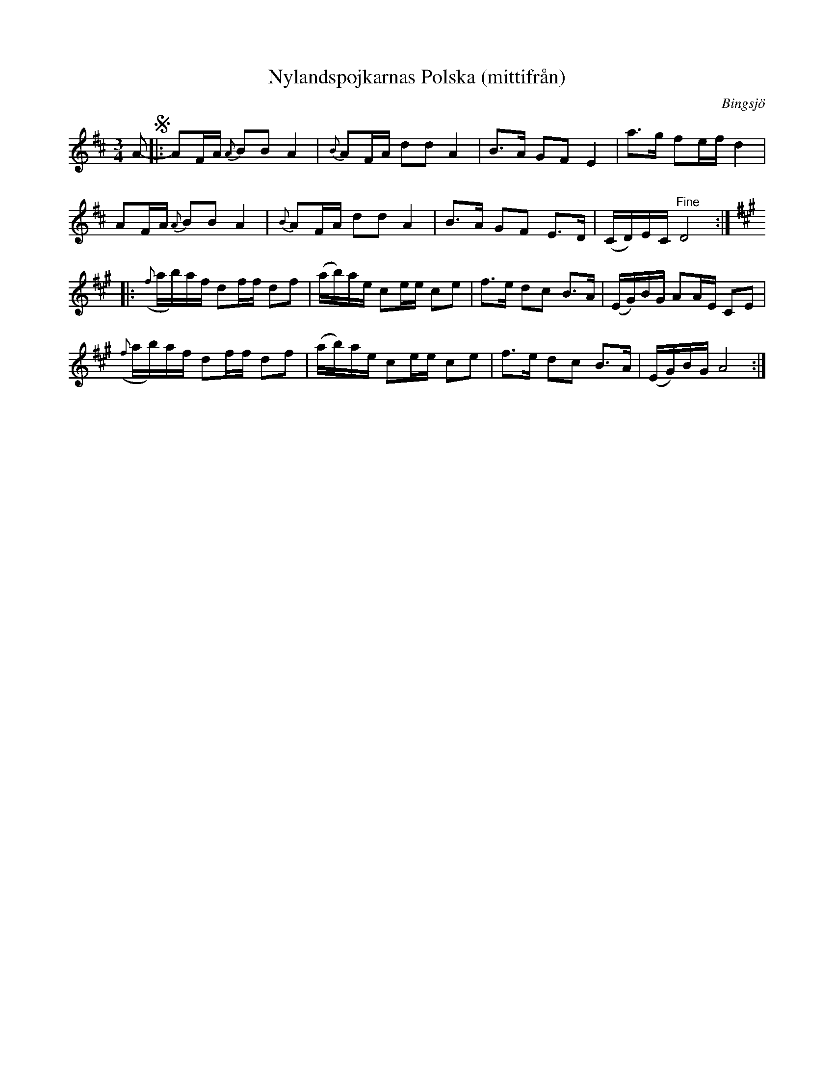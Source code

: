 X: 2242
T: Nylandspojkarnas Polska (mittifr\aan)
O: Bingsj\"o
S: Bruce Sagan's "scanfolk" session archive 2021-7-12
F: https://nordicfiddlesandfeet.org/Allspel/Nylandspojkarnaspolska.pdf
R: polska
Z: 2021 John Chambers <jc:trillian.mit.edu>
M: 3/4
L: 1/16
K: D	% and A
A2- !segno!|:\
A2FA {A}B2B2 A4 | {B}A2FA d2d2 A4 | B3A G2F2 E4 | a3gl f2ef d4 |
A2FA {A}B2B2 A4 | {B}A2FA d2d2 A4 | B3A G2F2 E3D | (CD)EC "^Fine"D8 :|[K:A]
|:\
({f}ab)af d2ff d2f2 | (ab)ae c2ee c2e2 | f3e d2c2 B3A | (EG)BG A2AE C2E2 |
({f}ab)af d2ff d2f2 | (ab)ae c2ee c2e2 | f3e d2c2 B3A | (EG)BG A8 :|
